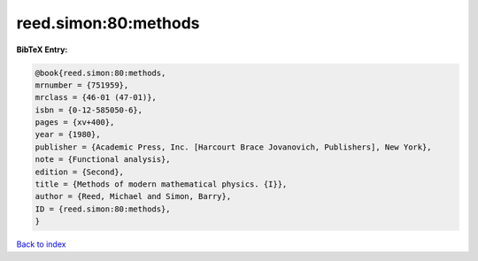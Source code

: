 reed.simon:80:methods
=====================

.. :cite:t:`reed.simon:80:methods`

.. bibliography:: ../../All.bib

**BibTeX Entry:**

.. code-block:: bibtex

   @book{reed.simon:80:methods,
   mrnumber = {751959},
   mrclass = {46-01 (47-01)},
   isbn = {0-12-585050-6},
   pages = {xv+400},
   year = {1980},
   publisher = {Academic Press, Inc. [Harcourt Brace Jovanovich, Publishers], New York},
   note = {Functional analysis},
   edition = {Second},
   title = {Methods of modern mathematical physics. {I}},
   author = {Reed, Michael and Simon, Barry},
   ID = {reed.simon:80:methods},
   }

`Back to index <../index>`_
